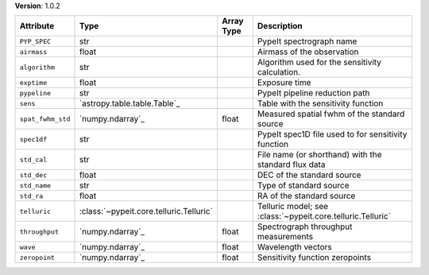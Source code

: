 
**Version**: 1.0.2

=================  =======================================  ==========  ===========================================================
Attribute          Type                                     Array Type  Description                                                
=================  =======================================  ==========  ===========================================================
``PYP_SPEC``       str                                                  PypeIt spectrograph name                                   
``airmass``        float                                                Airmass of the observation                                 
``algorithm``      str                                                  Algorithm used for the sensitivity calculation.            
``exptime``        float                                                Exposure time                                              
``pypeline``       str                                                  PypeIt pipeline reduction path                             
``sens``           `astropy.table.table.Table`_                         Table with the sensitivity function                        
``spat_fwhm_std``  `numpy.ndarray`_                         float       Measured spatial fwhm of the standard source               
``spec1df``        str                                                  PypeIt spec1D file used to for sensitivity function        
``std_cal``        str                                                  File name (or shorthand) with the standard flux data       
``std_dec``        float                                                DEC of the standard source                                 
``std_name``       str                                                  Type of standard source                                    
``std_ra``         float                                                RA of the standard source                                  
``telluric``       :class:`~pypeit.core.telluric.Telluric`              Telluric model; see :class:`~pypeit.core.telluric.Telluric`
``throughput``     `numpy.ndarray`_                         float       Spectrograph throughput measurements                       
``wave``           `numpy.ndarray`_                         float       Wavelength vectors                                         
``zeropoint``      `numpy.ndarray`_                         float       Sensitivity function zeropoints                            
=================  =======================================  ==========  ===========================================================

